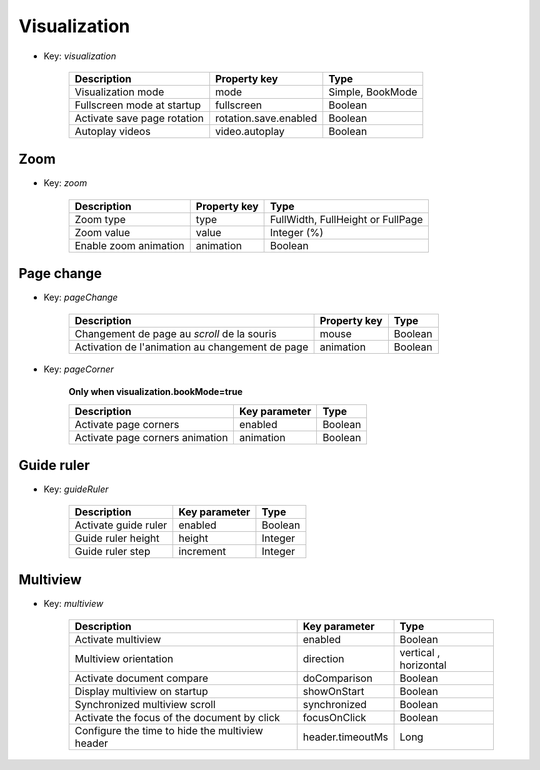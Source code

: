 Visualization
=============

* Key: *visualization*

    ==========================================================  ======================  ==================================
    Description                                                 Property key            Type
    ==========================================================  ======================  ==================================
    Visualization mode                                          mode                    Simple, BookMode        
    Fullscreen mode at startup                                  fullscreen              Boolean
    Activate save page rotation                                 rotation.save.enabled   Boolean
    Autoplay videos                                             video.autoplay          Boolean
    ==========================================================  ======================  ==================================

Zoom
------------

* Key: *zoom*

    ==========================================  =======================  ==================================    
    Description                                 Property key             Type
    ==========================================  =======================  ==================================    
    Zoom type                                   type                     FullWidth, FullHeight or FullPage
    Zoom value                                  value                    Integer (%)
    Enable zoom animation                       animation                Boolean                                   
    ==========================================  =======================  ==================================    


Page change
-----------

* Key: *pageChange*

    ==========================================================  ==================  ==================================
    Description                                                 Property key        Type
    ==========================================================  ==================  ==================================    
    Changement de page au *scroll* de la souris                 mouse               Boolean
    Activation de l'animation au changement de page             animation           Boolean
    ==========================================================  ==================  ==================================

* Key: *pageCorner*

    **Only when visualization.bookMode=true**
	
    ==========================================================  ==================  ==================================
    Description                                                 Key parameter       Type
    ==========================================================  ==================  ==================================    
    Activate page corners                                       enabled             Boolean
    Activate page corners animation                             animation           Boolean
    ==========================================================  ==================  ==================================


Guide ruler
-----------

* Key: *guideRuler*

    ==========================================================  ==================  ==================================
    Description                                                 Key parameter       Type
    ==========================================================  ==================  ==================================    
   	Activate guide ruler                                        enabled             Boolean
    Guide ruler height                                          height              Integer
    Guide ruler step                                            increment           Integer
    ==========================================================  ==================  ==================================


Multiview
---------

* Key: *multiview*

    ==========================================================  ==================  ==================================
    Description                                                 Key parameter       Type
    ==========================================================  ==================  ==================================    
   	Activate multiview                                          enabled             Boolean
    Multiview orientation                                       direction           vertical , horizontal
    Activate document compare                                   doComparison        Boolean
    Display multiview on startup                                showOnStart         Boolean
    Synchronized multiview scroll                               synchronized        Boolean
    Activate the focus of the document by click                 focusOnClick        Boolean
    Configure the time to hide the multiview header             header.timeoutMs    Long
    ==========================================================  ==================  ==================================
    